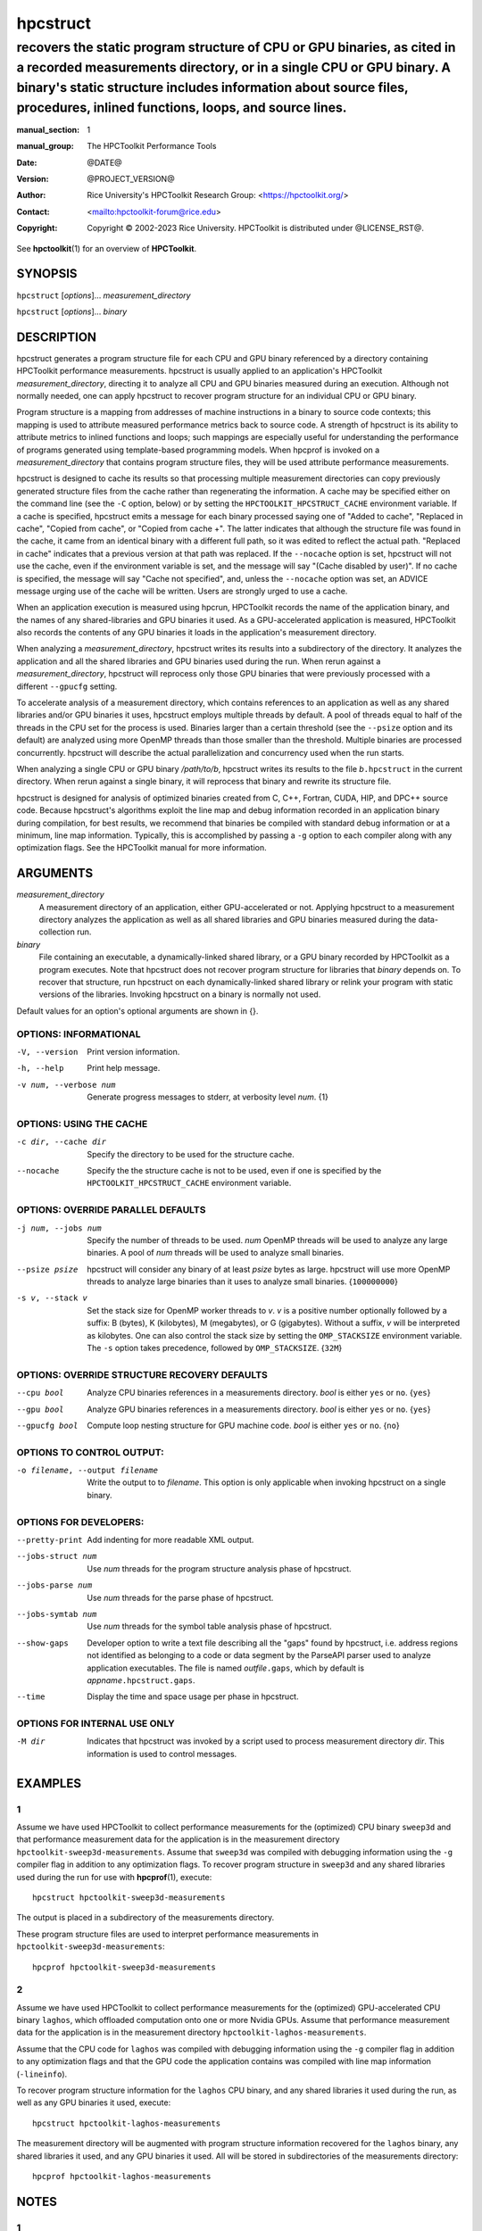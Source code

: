 .. SPDX-License-Identifier: CC-BY-4.0
.. Copyright information is in the :copyright: field below

=========
hpcstruct
=========
---------------------------------------------------------------------------------------------------------------------------------------------------------------------------------------------------------------------------------------------------------------------------
recovers the static program structure of CPU or GPU binaries, as cited in a recorded measurements directory, or in a single CPU or GPU binary. A binary's static structure includes information about source files, procedures, inlined functions, loops, and source lines.
---------------------------------------------------------------------------------------------------------------------------------------------------------------------------------------------------------------------------------------------------------------------------

:manual_section: 1
:manual_group: The HPCToolkit Performance Tools
:date: @DATE@
:version: @PROJECT_VERSION@
:author:
  Rice University's HPCToolkit Research Group:
  <`<https://hpctoolkit.org/>`_>
:contact: <`<hpctoolkit-forum@rice.edu>`_>
:copyright:
  Copyright © 2002-2023 Rice University.
  HPCToolkit is distributed under @LICENSE_RST@.

See |hpctoolkit(1)| for an overview of **HPCToolkit**.

SYNOPSIS
========

``hpcstruct`` [*options*]... *measurement_directory*

``hpcstruct`` [*options*]... *binary*

DESCRIPTION
===========

hpcstruct generates a program structure file for each CPU and GPU binary referenced by a directory containing HPCToolkit performance measurements.
hpcstruct is usually applied to an application's HPCToolkit *measurement_directory*, directing it to analyze all CPU and GPU binaries measured during an execution.
Although not normally needed, one can apply hpcstruct to recover program structure for an individual CPU or GPU binary.

Program structure is a mapping from addresses of machine instructions in a binary to source code contexts; this mapping is used to attribute measured performance metrics back to source code.
A strength of hpcstruct is its ability to attribute metrics to inlined functions and loops; such mappings are especially useful for understanding the performance of programs generated using template-based programming models.
When hpcprof is invoked on a *measurement_directory* that contains program structure files, they will be used attribute performance measurements.

hpcstruct is designed to cache its results so that processing multiple measurement directories can copy previously generated structure files from the cache rather than regenerating the information.
A cache may be specified either on the command line (see the ``-C`` option, below) or by setting the ``HPCTOOLKIT_HPCSTRUCT_CACHE`` environment variable.
If a cache is specified, hpcstruct emits a message for each binary processed saying one of "Added to cache", "Replaced in cache", "Copied from cache", or "Copied from cache +".
The latter indicates that although the structure file was found in the cache, it came from an identical binary with a different full path, so it was edited to reflect the actual path.
"Replaced in cache" indicates that a previous version at that path was replaced.
If the ``--nocache`` option is set, hpcstruct will not use the cache, even if the environment variable is set, and the message will say "(Cache disabled by user)".
If no cache is specified, the message will say "Cache not specified", and, unless the ``--nocache`` option was set, an ADVICE message urging use of the cache will be written.
Users are strongly urged to use a cache.

When an application execution is measured using hpcrun, HPCToolkit records the name of the application binary, and the names of any shared-libraries and GPU binaries it used.
As a GPU-accelerated application is measured, HPCToolkit also records the contents of any GPU binaries it loads in the application's measurement directory.

When analyzing a *measurement_directory*, hpcstruct writes its results into a subdirectory of the directory.
It analyzes the application and all the shared libraries and GPU binaries used during the run.
When rerun against a *measurement_directory*, hpcstruct will reprocess only those GPU binaries that were previously processed with a different ``--gpucfg`` setting.

To accelerate analysis of a measurement directory, which contains references to an application as well as any shared libraries and/or GPU binaries it uses, hpcstruct employs multiple threads by default.
A pool of threads equal to half of the threads in the CPU set for the process is used.
Binaries larger than a certain threshold (see the ``--psize`` option and its default) are analyzed using more OpenMP threads than those smaller than the threshold.
Multiple binaries are processed concurrently.
hpcstruct will describe the actual parallelization and concurrency used when the run starts.

When analyzing a single CPU or GPU binary */path/to/b*, hpcstruct writes its results to the file *b*\ ``.hpcstruct`` in the current directory.
When rerun against a single binary, it will reprocess that binary and rewrite its structure file.

hpcstruct is designed for analysis of optimized binaries created from C, C++, Fortran, CUDA, HIP, and DPC++ source code.
Because hpcstruct's algorithms exploit the line map and debug information recorded in an application binary during compilation, for best results, we recommend that binaries be compiled with standard debug information or at a minimum, line map information.
Typically, this is accomplished by passing a ``-g`` option to each compiler along with any optimization flags.
See the HPCToolkit manual for more information.

ARGUMENTS
=========

*measurement_directory*
  A measurement directory of an application, either GPU-accelerated or not.
  Applying hpcstruct to a measurement directory analyzes the application as well as all shared libraries and GPU binaries measured during the data-collection run.

*binary*
  File containing an executable, a dynamically-linked shared library, or a GPU binary recorded by HPCToolkit as a program executes.
  Note that hpcstruct does not recover program structure for libraries that *binary* depends on.
  To recover that structure, run hpcstruct on each dynamically-linked shared library or relink your program with static versions of the libraries.
  Invoking hpcstruct on a binary is normally not used.

Default values for an option's optional arguments are shown in {}.

OPTIONS: INFORMATIONAL
----------------------

-V, --version  Print version information.

-h, --help  Print help message.

-v num, --verbose num  Generate progress messages to stderr, at verbosity level *num*. {1}

OPTIONS: USING THE CACHE
------------------------

-c dir, --cache dir  Specify the directory to be used for the structure cache.

--nocache  Specify the the structure cache is not to be used, even if one is specified by the ``HPCTOOLKIT_HPCSTRUCT_CACHE`` environment variable.

OPTIONS: OVERRIDE PARALLEL DEFAULTS
-----------------------------------

-j num, --jobs num
  Specify the number of threads to be used.
  *num* OpenMP threads will be used to analyze any large binaries.
  A pool of *num* threads will be used to analyze small binaries.

--psize psize
  hpcstruct will consider any binary of at least *psize* bytes as large.
  hpcstruct will use more OpenMP threads to analyze large binaries than it uses to analyze small binaries.
  {``100000000``}

-s v, --stack v
  Set the stack size for OpenMP worker threads to *v*.
  *v* is a positive number optionally followed by a suffix: B (bytes), K (kilobytes), M (megabytes), or G (gigabytes).
  Without a suffix, *v* will be interpreted as kilobytes.
  One can also control the stack size by setting the ``OMP_STACKSIZE`` environment variable.
  The ``-s`` option takes precedence, followed by ``OMP_STACKSIZE``.
  {``32M``}

OPTIONS: OVERRIDE STRUCTURE RECOVERY DEFAULTS
---------------------------------------------

--cpu bool
  Analyze CPU binaries references in a measurements directory.
  *bool* is either ``yes`` or ``no``.
  {``yes``}

--gpu bool
  Analyze GPU binaries references in a measurements directory.
  *bool* is either ``yes`` or ``no``.
  {``yes``}

--gpucfg bool
  Compute loop nesting structure for GPU machine code.
  *bool* is either ``yes`` or ``no``.
  {``no``}

OPTIONS TO CONTROL OUTPUT:
--------------------------

-o filename, --output filename
  Write the output to to *filename*.
  This option is only applicable when invoking hpcstruct on a single binary.

OPTIONS FOR DEVELOPERS:
-----------------------

--pretty-print  Add indenting for more readable XML output.
--jobs-struct num  Use *num* threads for the program structure analysis phase of hpcstruct.
--jobs-parse num  Use *num* threads for the parse phase of hpcstruct.
--jobs-symtab num  Use *num* threads for the symbol table analysis phase of hpcstruct.

--show-gaps
  Developer option to write a text file describing all the "gaps" found by hpcstruct, i.e. address regions not identified as belonging to a code or data segment by the ParseAPI parser used to analyze application executables.
  The file is named *outfile*\ ``.gaps``, which by default is *appname*\ ``.hpcstruct.gaps``.

--time  Display the time and space usage per phase in hpcstruct.

OPTIONS FOR INTERNAL USE ONLY
-----------------------------

-M dir
  Indicates that hpcstruct was invoked by a script used to process measurement directory *dir*.
  This information is used to control messages.

EXAMPLES
========

1
---

Assume we have used HPCToolkit to collect performance measurements for the (optimized) CPU binary ``sweep3d`` and that performance measurement data for the application is in the measurement directory ``hpctoolkit-sweep3d-measurements``.
Assume that ``sweep3d`` was compiled with debugging information using the ``-g`` compiler flag in addition to any optimization flags.
To recover program structure in ``sweep3d`` and any shared libraries used during the run for use with |hpcprof(1)|, execute::

  hpcstruct hpctoolkit-sweep3d-measurements

The output is placed in a subdirectory of the measurements directory.

These program structure files are used to interpret performance measurements in ``hpctoolkit-sweep3d-measurements``::

  hpcprof hpctoolkit-sweep3d-measurements

2
---

Assume we have used HPCToolkit to collect performance measurements for the (optimized) GPU-accelerated CPU binary ``laghos``, which offloaded computation onto one or more Nvidia GPUs.
Assume that performance measurement data for the application is in the measurement directory ``hpctoolkit-laghos-measurements``.

Assume that the CPU code for ``laghos`` was compiled with debugging information using the ``-g`` compiler flag in addition to any optimization flags and that the GPU code the application contains was compiled with line map information (``-lineinfo``).

To recover program structure information for the ``laghos`` CPU binary, and any shared libraries it used during the run, as well as any GPU binaries it used, execute::

  hpcstruct hpctoolkit-laghos-measurements

The measurement directory will be augmented with program structure information recovered for the ``laghos`` binary, any shared libraries it used, and any GPU binaries it used.
All will be stored in subdirectories of the measurements directory::

  hpcprof hpctoolkit-laghos-measurements

NOTES
=====

1
---

For best results, an application binary should be compiled with debugging information.
To generate debugging information while also enabling optimizations, use the appropriate variant of ``-g`` for the following compilers:

- GNU compilers: ``-g``
- Intel compilers: ``-g -debug inline_debug_info``
- IBM compilers: ``-g -fstandalone-debug -qfulldebug -qfullpath``
- PGI compilers: ``-gopt``
- Nvidia's nvcc:

  - ``-lineinfo`` provides line mappings for optimized or unoptimized code
  - ``-G`` provides line mappings and inline information for unoptimized code

2
---

While hpcstruct attempts to guard against inaccurate debugging information, some compilers (notably PGI's) often generate invalid and inconsistent debugging information.
Garbage in; garbage out.

3
---

C++ mangling is compiler specific.
On non-GNU platforms, hpcstruct tries both platform's and GNU's demangler.

SEE ALSO
========

|hpctoolkit(1)|

.. |hpctoolkit(1)| replace:: **hpctoolkit**\(1)
.. |hpcprof(1)| replace:: **hpcprof**\(1)
